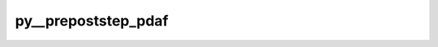 py__prepoststep_pdaf
====================

.. py:function:: py__prepoststep_pdaf(step: int, dim_p: int, dim_ens: int, dim_ens_l: int, dim_obs_p: int, state_p: np.ndarray, uinv: np.ndarray, ens_p: np.ndarray, flag: int) -> Tuple[np.ndarray, np.ndarray, np.ndarray]

    Process ensemble before or after DA.

    Parameters
    ----------
    step : int
            current time step
            (negative for call before analysis/preprocessing)
    dim_p : int
            PE-local state vector dimension
    dim_ens : int
            number of ensemble members
    dim_ens_l : int
            number of ensemble members run serially
            on each model task
    dim_obs_p : int
            PE-local dimension of observation vector
    state_p : ndarray[np.float64, ndim=1]
            pe-local forecast/analysis state
            (the array 'state_p' is generally not
            initialised in the case of ESTKF/ETKF/EnKF/SEIK,
            so it can be used freely here.)
            Array shape: (dim_p)
    uinv : ndarray[np.float64, ndim=2]
            Inverse of the transformation matrix in ETKF and ESKTF;
            inverse of matrix formed by right singular vectors of error
            covariance matrix of ensemble perturbations in SEIK/SEEK.
            not used in EnKF.
            Array shape: (dim_ens-1, dim_ens-1)
    ens_p : ndarray[np.float64, ndim=2]
            PE-local ensemble
            Array shape: (dim_p, dim_ens)
    flag : int
            pdaf status flag

    Returns
    -------
    state_p : ndarray[np.float64, ndim=1]
            pe-local forecast/analysis state
            (the array 'state_p' is generally not
            initialised in the case of ESTKF/ETKF/EnKF/SEIK,
            so it can be used freely here.)
            Array shape: (dim_p)
    uinv : ndarray[np.float64, ndim=2]
            Inverse of the transformation matrix in ETKF and ESKTF;
            inverse of matrix formed by right singular vectors of error
            covariance matrix of ensemble perturbations in SEIK/SEEK.
            not used in EnKF.
            Array shape: (dim_ens-1, dim_ens-1)
    ens_p : ndarray[np.float64, ndim=2]
            PE-local ensemble
            Array shape: (dim_p, dim_ens)

